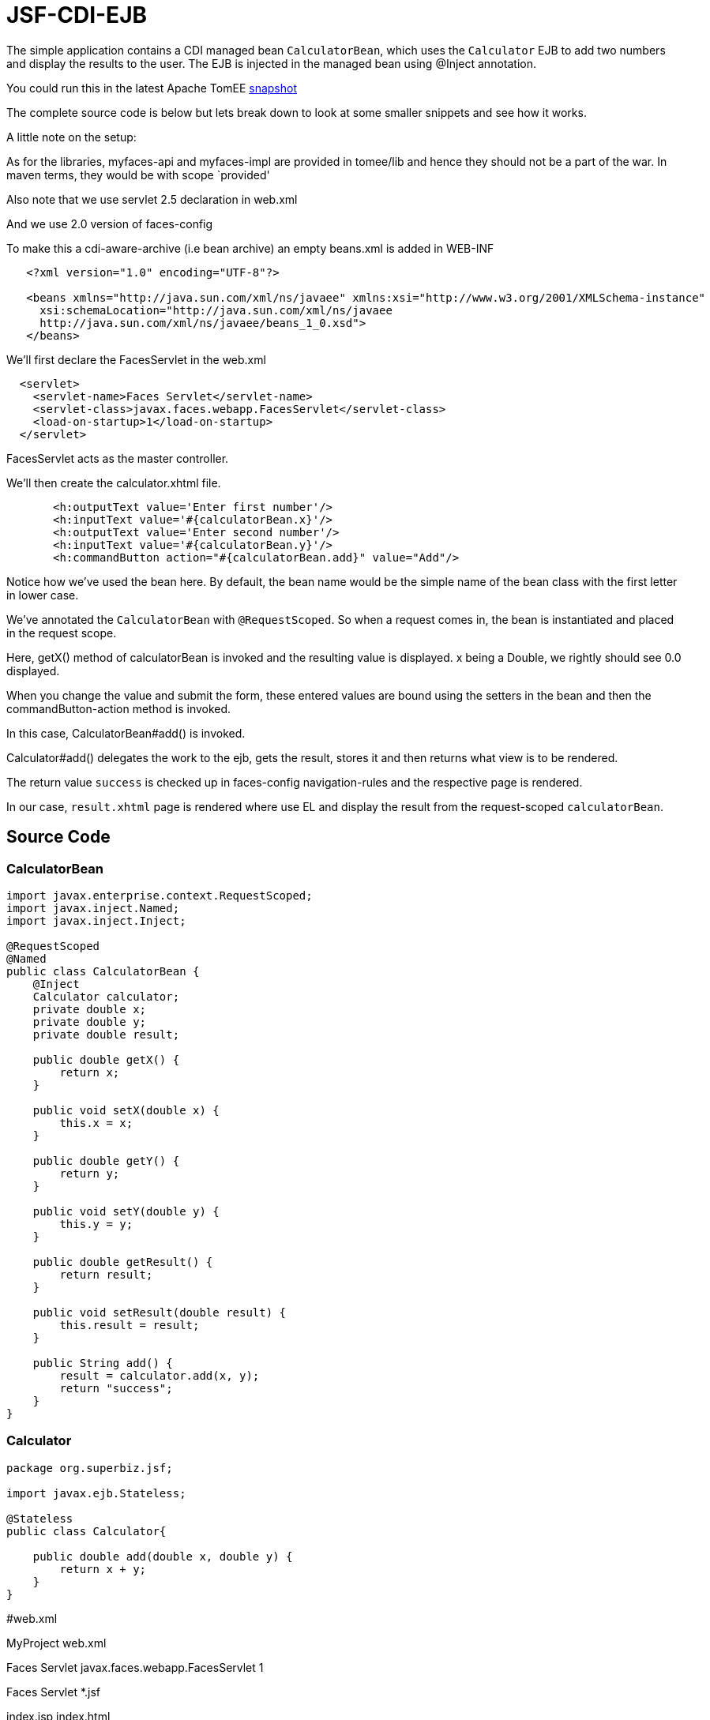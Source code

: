 :index-group: Misc
:jbake-type: page
:jbake-status: status=published
= JSF-CDI-EJB

The simple application contains a CDI managed bean `CalculatorBean`,
which uses the `Calculator` EJB to add two numbers and display the
results to the user. The EJB is injected in the managed bean using
@Inject annotation.

You could run this in the latest Apache TomEE
https://repository.apache.org/content/repositories/snapshots/org/apache/openejb/apache-tomee/[snapshot]

The complete source code is below but lets break down to look at some
smaller snippets and see how it works.

A little note on the setup:

As for the libraries, myfaces-api and myfaces-impl are provided in
tomee/lib and hence they should not be a part of the war. In maven
terms, they would be with scope `provided'

Also note that we use servlet 2.5 declaration in web.xml

And we use 2.0 version of faces-config

To make this a cdi-aware-archive (i.e bean archive) an empty beans.xml
is added in WEB-INF

[source,java]
----
   <?xml version="1.0" encoding="UTF-8"?>

   <beans xmlns="http://java.sun.com/xml/ns/javaee" xmlns:xsi="http://www.w3.org/2001/XMLSchema-instance"
     xsi:schemaLocation="http://java.sun.com/xml/ns/javaee
     http://java.sun.com/xml/ns/javaee/beans_1_0.xsd">
   </beans>
----

We’ll first declare the FacesServlet in the web.xml

[source,java]
----
  <servlet>
    <servlet-name>Faces Servlet</servlet-name>
    <servlet-class>javax.faces.webapp.FacesServlet</servlet-class>
    <load-on-startup>1</load-on-startup>
  </servlet>
----

FacesServlet acts as the master controller.

We’ll then create the calculator.xhtml file.

[source,java]
----
       <h:outputText value='Enter first number'/>
       <h:inputText value='#{calculatorBean.x}'/>
       <h:outputText value='Enter second number'/>
       <h:inputText value='#{calculatorBean.y}'/>
       <h:commandButton action="#{calculatorBean.add}" value="Add"/>
----

Notice how we’ve used the bean here. By default, the bean name would be
the simple name of the bean class with the first letter in lower case.

We’ve annotated the `CalculatorBean` with `@RequestScoped`. So when a
request comes in, the bean is instantiated and placed in the request
scope.

Here, getX() method of calculatorBean is invoked and the resulting value
is displayed. x being a Double, we rightly should see 0.0 displayed.

When you change the value and submit the form, these entered values are
bound using the setters in the bean and then the commandButton-action
method is invoked.

In this case, CalculatorBean#add() is invoked.

Calculator#add() delegates the work to the ejb, gets the result, stores
it and then returns what view is to be rendered.

The return value `success` is checked up in faces-config
navigation-rules and the respective page is rendered.

In our case, `result.xhtml` page is rendered where use EL and display
the result from the request-scoped `calculatorBean`.

== Source Code

=== CalculatorBean

[source,java]
----
import javax.enterprise.context.RequestScoped;
import javax.inject.Named;
import javax.inject.Inject;

@RequestScoped
@Named
public class CalculatorBean {
    @Inject
    Calculator calculator;
    private double x;
    private double y;
    private double result;

    public double getX() {
        return x;
    }

    public void setX(double x) {
        this.x = x;
    }

    public double getY() {
        return y;
    }

    public void setY(double y) {
        this.y = y;
    }

    public double getResult() {
        return result;
    }

    public void setResult(double result) {
        this.result = result;
    }

    public String add() {
        result = calculator.add(x, y);
        return "success";
    }
}
----

=== Calculator

[source,java]
----
package org.superbiz.jsf;

import javax.ejb.Stateless;

@Stateless
public class Calculator{

    public double add(double x, double y) {
        return x + y;
    }
}
----

#web.xml

MyProject web.xml

Faces Servlet javax.faces.webapp.FacesServlet 1

Faces Servlet *.jsf

index.jsp index.html

#Calculator.xhtml

<!DOCTYPE html PUBLIC ``-//W3C//DTD XHTML 1.0 Transitional//EN''
``http://www.w3.org/TR/xhtml1/DTD/xhtml1-transitional.dtd''>

#Result.xhtml

<!DOCTYPE html PUBLIC ``-//W3C//DTD XHTML 1.0 Transitional//EN''
``http://www.w3.org/TR/xhtml1/DTD/xhtml1-transitional.dtd''>

[source,java]
----
    <h:commandLink action="back">
        <h:outputText value="Home"/>
    </h:commandLink>
</h:form>
----

#faces-config.xml

/calculator.xhtml success /result.xhtml

/result.xhtml back /calculator.xhtml
